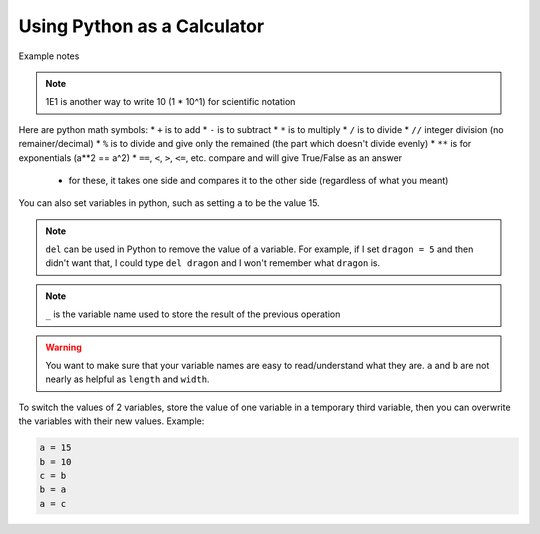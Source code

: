 =============================
Using Python as a Calculator
=============================

Example notes

.. note::

    1E1 is another way to write 10 (1 * 10^1) for scientific notation

Here are python math symbols:
* ``+`` is to add
* ``-`` is to subtract
* ``*`` is to multiply
* ``/`` is to divide
* ``//`` integer division (no remainer/decimal)
* ``%`` is to divide and give only the remained (the part which doesn't divide evenly)
* ``**`` is for exponentials (a**2 == a^2)
* ``==``, ``<``, ``>``, ``<=``, etc. compare and will give True/False as an answer
    * for these, it takes one side and compares it to the other side (regardless of what you meant)

You can also set variables in python, such as setting ``a`` to be the value 15.

.. note::

    ``del`` can be used in Python to remove the value of a variable. For example,
    if I set ``dragon = 5`` and then didn't want that, I could type ``del dragon`` 
    and I won't remember what ``dragon`` is.

.. note::

    ``_`` is the variable name used to store the result of the previous operation

.. warning::

    You want to make sure that your variable names are easy to read/understand what 
    they are. ``a`` and ``b`` are not nearly as helpful as ``length`` and ``width``.

To switch the values of 2 variables, store the value of one variable in a temporary 
third variable, then you can overwrite the variables with their new values.
Example:

.. code:: python

    a = 15
    b = 10
    c = b
    b = a
    a = c





